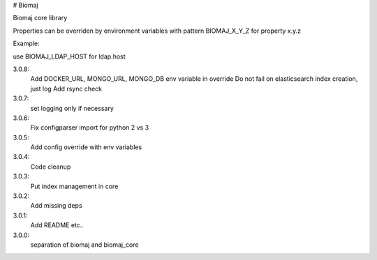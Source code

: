 # Biomaj

Biomaj core library


Properties can be overriden by environment variables with pattern BIOMAJ_X_Y_Z for property x.y.z

Example:

use BIOMAJ_LDAP_HOST for ldap.host


3.0.8:
  Add DOCKER_URL, MONGO_URL, MONGO_DB env variable in override
  Do not fail on elasticsearch index creation, just log
  Add rsync check
3.0.7:
  set logging only if necessary
3.0.6:
  Fix configparser import for python 2 vs 3
3.0.5:
  Add config override with env variables
3.0.4:
  Code cleanup
3.0.3:
  Put index management in core
3.0.2:
  Add missing deps
3.0.1:
  Add README etc..
3.0.0:
  separation of biomaj and biomaj_core


